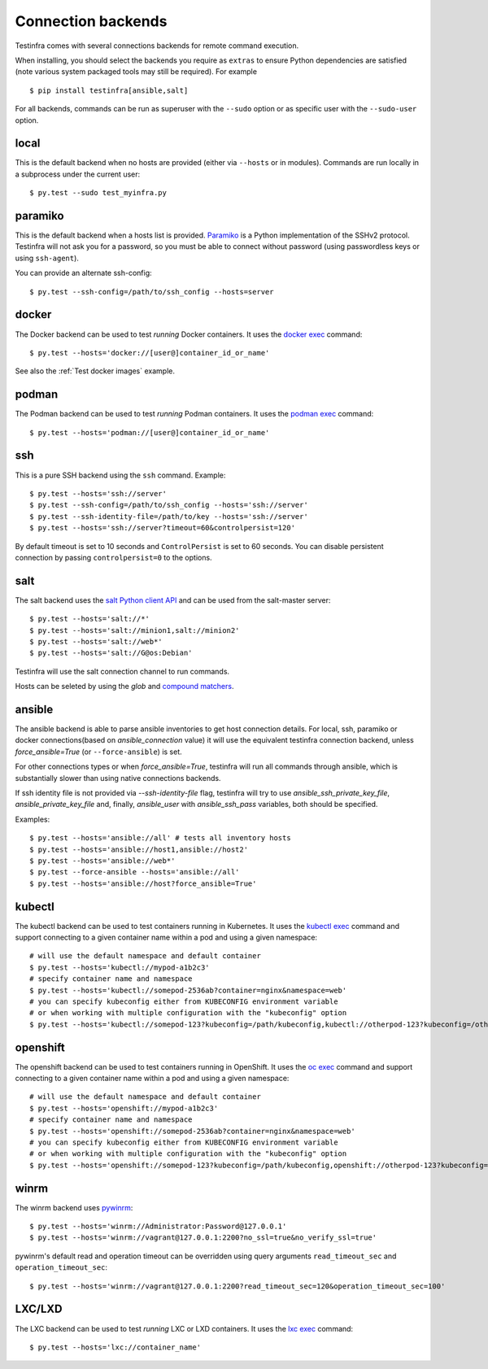 Connection backends
===================

Testinfra comes with several connections backends for remote command
execution.

When installing, you should select the backends you require as
``extras`` to ensure Python dependencies are satisfied (note various
system packaged tools may still be required).  For example ::

    $ pip install testinfra[ansible,salt]

For all backends, commands can be run as superuser with the ``--sudo``
option or as specific user with the ``--sudo-user`` option.

local
~~~~~

This is the default backend when no hosts are provided (either via
``--hosts`` or in modules). Commands are run locally in a subprocess under
the current user::

    $ py.test --sudo test_myinfra.py


paramiko
~~~~~~~~

This is the default backend when a hosts list is provided. `Paramiko
<https://www.paramiko.org/>`_ is a Python implementation of the SSHv2
protocol. Testinfra will not ask you for a password, so you must be
able to connect without password (using passwordless keys or using
``ssh-agent``).

You can provide an alternate ssh-config::

    $ py.test --ssh-config=/path/to/ssh_config --hosts=server


docker
~~~~~~

The Docker backend can be used to test *running* Docker containers. It uses the
`docker exec <https://docs.docker.com/reference/commandline/exec/>`_ command::

    $ py.test --hosts='docker://[user@]container_id_or_name'

See also the :ref:`Test docker images` example.


podman
~~~~~~

The Podman backend can be used to test *running* Podman containers. It uses the
`podman exec <https://github.com/containers/libpod/blob/master/docs/source/markdown/podman.1.md>`_ command::

    $ py.test --hosts='podman://[user@]container_id_or_name'


ssh
~~~

This is a pure SSH backend using the ``ssh`` command. Example::

    $ py.test --hosts='ssh://server'
    $ py.test --ssh-config=/path/to/ssh_config --hosts='ssh://server'
    $ py.test --ssh-identity-file=/path/to/key --hosts='ssh://server'
    $ py.test --hosts='ssh://server?timeout=60&controlpersist=120'


By default timeout is set to 10 seconds and ``ControlPersist`` is set to 60 seconds.
You can disable persistent connection by passing ``controlpersist=0`` to the options.


salt
~~~~

The salt backend uses the `salt Python client API
<https://docs.saltstack.com/en/latest/ref/clients/>`_ and can be used from the salt-master server::

    $ py.test --hosts='salt://*'
    $ py.test --hosts='salt://minion1,salt://minion2'
    $ py.test --hosts='salt://web*'
    $ py.test --hosts='salt://G@os:Debian'

Testinfra will use the salt connection channel to run commands.

Hosts can be seleted by using the `glob` and `compound matchers
<https://docs.saltstack.com/en/latest/topics/targeting/compound.html>`_.


.. _ansible connection backend:

ansible
~~~~~~~

The ansible backend is able to parse ansible inventories to get host connection details.
For local, ssh, paramiko or docker connections(based on `ansible_connection` value)
it will use the equivalent testinfra connection backend, unless `force_ansible=True`
(or ``--force-ansible``) is set.

For other connections types or when `force_ansible=True`, testinfra will run
all commands through ansible, which is substantially slower than using native
connections backends.

If ssh identity file is not provided via `--ssh-identity-file` flag, testinfra will try
to use `ansible_ssh_private_key_file`, `ansible_private_key_file` and, finally,
`ansible_user` with `ansible_ssh_pass` variables, both should be specified.

Examples::

    $ py.test --hosts='ansible://all' # tests all inventory hosts
    $ py.test --hosts='ansible://host1,ansible://host2'
    $ py.test --hosts='ansible://web*'
    $ py.test --force-ansible --hosts='ansible://all'
    $ py.test --hosts='ansible://host?force_ansible=True'

kubectl
~~~~~~~

The kubectl backend can be used to test containers running in Kubernetes.  It
uses the `kubectl exec <https://kubernetes.io/docs/reference/generated/kubectl/kubectl-commands#exec/>`_ command and
support connecting to a given container name within a pod and using a given
namespace::

    # will use the default namespace and default container
    $ py.test --hosts='kubectl://mypod-a1b2c3'
    # specify container name and namespace
    $ py.test --hosts='kubectl://somepod-2536ab?container=nginx&namespace=web'
    # you can specify kubeconfig either from KUBECONFIG environment variable
    # or when working with multiple configuration with the "kubeconfig" option
    $ py.test --hosts='kubectl://somepod-123?kubeconfig=/path/kubeconfig,kubectl://otherpod-123?kubeconfig=/other/kubeconfig'

openshift
~~~~~~~~~

The openshift backend can be used to test containers running in OpenShift.  It
uses the `oc exec <https://docs.openshift.com/container-platform/4.2/nodes/containers/nodes-containers-remote-commands.html>`_ command and
support connecting to a given container name within a pod and using a given
namespace::

    # will use the default namespace and default container
    $ py.test --hosts='openshift://mypod-a1b2c3'
    # specify container name and namespace
    $ py.test --hosts='openshift://somepod-2536ab?container=nginx&namespace=web'
    # you can specify kubeconfig either from KUBECONFIG environment variable
    # or when working with multiple configuration with the "kubeconfig" option
    $ py.test --hosts='openshift://somepod-123?kubeconfig=/path/kubeconfig,openshift://otherpod-123?kubeconfig=/other/kubeconfig'

winrm
~~~~~

The winrm backend uses `pywinrm <https://pypi.python.org/pypi/pywinrm>`_::

    $ py.test --hosts='winrm://Administrator:Password@127.0.0.1'
    $ py.test --hosts='winrm://vagrant@127.0.0.1:2200?no_ssl=true&no_verify_ssl=true'

pywinrm's default read and operation timeout can be overridden using query
arguments ``read_timeout_sec`` and ``operation_timeout_sec``::

    $ py.test --hosts='winrm://vagrant@127.0.0.1:2200?read_timeout_sec=120&operation_timeout_sec=100'

LXC/LXD
~~~~~~~

The LXC backend can be used to test *running* LXC or LXD containers. It uses the
`lxc exec <https://linuxcontainers.org/lxd/getting-started-cli/>`_ command::

    $ py.test --hosts='lxc://container_name'
